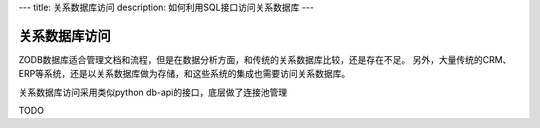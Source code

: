 ---
title: 关系数据库访问
description: 如何利用SQL接口访问关系数据库
---

===========================
关系数据库访问
===========================

ZODB数据库适合管理文档和流程，但是在数据分析方面，和传统的关系数据库比较，还是存在不足。
另外，大量传统的CRM、ERP等系统，还是以关系数据库做为存储，和这些系统的集成也需要访问关系数据库。

关系数据库访问采用类似python db-api的接口，底层做了连接池管理

TODO
